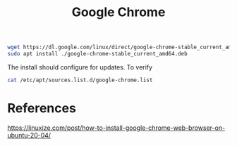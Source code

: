#+TITLE: Google Chrome

#+begin_src sh
wget https://dl.google.com/linux/direct/google-chrome-stable_current_amd64.deb
sudo apt install ./google-chrome-stable_current_amd64.deb
#+end_src

The install should configure for updates. To verify

#+begin_src sh
cat /etc/apt/sources.list.d/google-chrome.list
#+end_src

* References

https://linuxize.com/post/how-to-install-google-chrome-web-browser-on-ubuntu-20-04/
